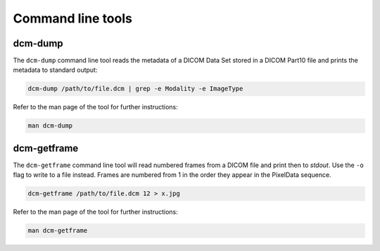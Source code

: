 Command line tools
------------------

dcm-dump
++++++++

The ``dcm-dump`` command line tool reads the metadata of a DICOM Data Set
stored in a DICOM Part10 file and prints the metadata to standard output:

.. code:: bash

   dcm-dump /path/to/file.dcm | grep -e Modality -e ImageType

Refer to the man page of the tool for further instructions:

.. code:: bash

    man dcm-dump

dcm-getframe
++++++++++++

The ``dcm-getframe`` command line tool will read numbered frames from a DICOM
file and print then to `stdout`. Use the ``-o`` flag to write to a file
instead. Frames are numbered from 1 in the order they appear in the PixelData
sequence.

.. code:: bash

   dcm-getframe /path/to/file.dcm 12 > x.jpg

Refer to the man page of the tool for further instructions:

.. code:: bash

    man dcm-getframe
